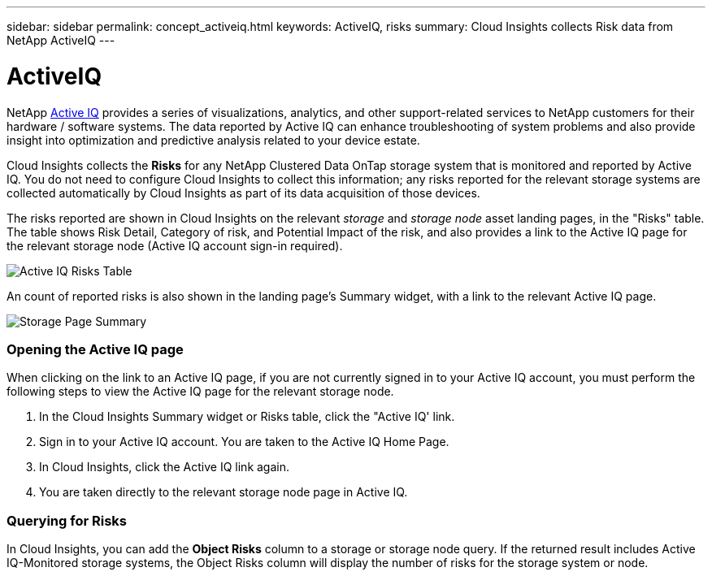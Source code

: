 ---
sidebar: sidebar
permalink: concept_activeiq.html
keywords: ActiveIQ, risks
summary: Cloud Insights collects Risk data from NetApp ActiveIQ
---

= ActiveIQ

:toc: macro
:hardbreaks:
:nofooter:
:toclevels: 1
:icons: font
:linkattrs:
:imagesdir: ./media/

[.lead]
NetApp link:https://www.netapp.com/us/products/data-infrastructure-management/active-iq.aspx[Active IQ] provides a series of visualizations, analytics, and other support-related services to NetApp customers for their hardware / software systems. The data reported by Active IQ can enhance troubleshooting of system problems and also provide insight into optimization and predictive analysis related to your device estate.   

Cloud Insights collects the *Risks* for any NetApp Clustered Data OnTap storage system that is monitored and reported by Active IQ. You do not need to configure Cloud Insights to collect this information; any risks reported for the relevant storage systems are collected automatically by Cloud Insights as part of its data acquisition of those devices. 

The risks reported are shown in Cloud Insights on the relevant _storage_ and _storage node_ asset landing pages, in the "Risks" table. The table shows Risk Detail, Category of risk, and Potential Impact of the risk, and also provides a link to the Active IQ page for the relevant storage node (Active IQ account sign-in required).


image:AIQ_Risks_Table_Example.png[Active IQ Risks Table] 


An count of reported risks is also shown in the landing page's Summary widget, with a link to the relevant Active IQ page.

image:AIQ_Summary_Example.png[Storage Page Summary]

=== Opening the Active IQ page

When clicking on the link to an Active IQ page, if you are not currently signed in to your Active IQ account, you must perform the following steps to view the Active IQ page for the relevant storage node.

. In the Cloud Insights Summary widget or Risks table, click the "Active IQ' link.
. Sign in to your Active IQ account. You are taken to the Active IQ Home Page.
. In Cloud Insights, click the Active IQ link again.
. You are taken directly to the relevant storage node page in Active IQ.

=== Querying for Risks

In Cloud Insights, you can add the *Object Risks* column to a storage or storage node query. If the returned result includes Active IQ-Monitored storage systems, the Object Risks column will display the number of risks for the storage system or node.

